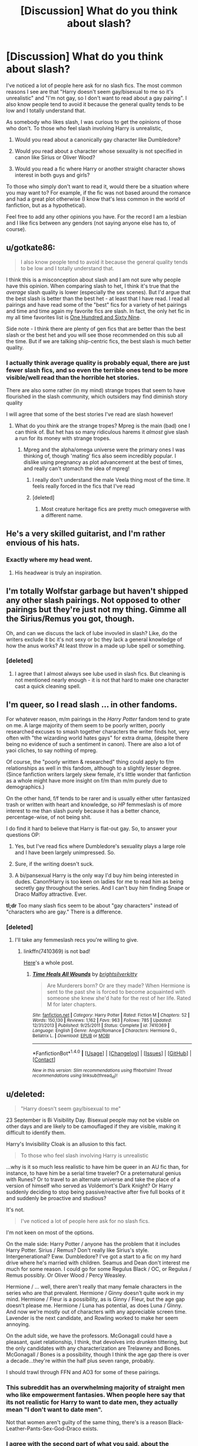 #+TITLE: [Discussion] What do you think about slash?

* [Discussion] What do you think about slash?
:PROPERTIES:
:Author: perfectauthentic
:Score: 14
:DateUnix: 1467148469.0
:DateShort: 2016-Jun-29
:FlairText: Discussion
:END:
I've noticed a lot of people here ask for no slash fics. The most common reasons I see are that "Harry doesn't seem gay/bisexual to me so it's unrealistic" and "I'm not gay, so I don't want to read about a gay pairing". I also know people tend to avoid it because the general quality tends to be low and I totally understand that.

As somebody who likes slash, I was curious to get the opinions of those who don't. To those who feel slash involving Harry is unrealistic,

1) Would you read about a canonically gay character like Dumbledore?

2) Would you read about a character whose sexuality is not specified in canon like Sirius or Oliver Wood?

3) Would you read a fic where Harry or another straight character shows interest in both guys and girls?

To those who simply don't want to read it, would there be a situation where you may want to? For example, if the fic was not based around the romance and had a great plot otherwise (I know that's less common in the world of fanfiction, but as a hypothetical).

Feel free to add any other opinions you have. For the record I am a lesbian and I like fics between any genders (not saying anyone else has to, of course).


** u/gotkate86:
#+begin_quote
  I also know people tend to avoid it because the general quality tends to be low and I totally understand that.
#+end_quote

I think this is a misconception about slash and I am not sure why people have this opinion. When comparing slash to het, I think it's true that the /average/ slash quality is lower (especially the sex scenes). But I'd argue that the best slash is better than the best het - at least that I have read. I read all pairings and have read some of the "best" fics for a variety of het pairings and time and time again my favorite fics are slash. In fact, the only het fic in my all time favorites list is [[http://archiveofourown.org/works/1124404/chapters/2266336][One Hundred and Sixty Nine]].

Side note - I think there are plenty of gen fics that are better than the best slash or the best het and you will see those recommended on this sub all the time. But if we are talking ship-centric fics, the best slash is much better quality.
:PROPERTIES:
:Author: gotkate86
:Score: 16
:DateUnix: 1467155710.0
:DateShort: 2016-Jun-29
:END:

*** I actually think average quality is probably equal, there are just fewer slash fics, and so even the terrible ones tend to be more visible/well read than the horrible het stories.

There are also some rather (in my mind) strange tropes that seem to have flourished in the slash community, which outsiders may find diminish story quality

I will agree that some of the best stories I've read are slash however!
:PROPERTIES:
:Author: suspicious_moose
:Score: 8
:DateUnix: 1467168495.0
:DateShort: 2016-Jun-29
:END:

**** What do you think are the strange tropes? Mpreg is the main (bad) one I can think of. But het has so many ridiculous harems it /almost/ give slash a run for its money with strange tropes.
:PROPERTIES:
:Author: gotkate86
:Score: 3
:DateUnix: 1467173841.0
:DateShort: 2016-Jun-29
:END:

***** Mpreg and the alpha/omega universe were the primary ones I was thinking of, though 'mating' fics also seem incredibly popular. I dislike using pregnancy as plot advancement at the best of times, and really can't stomach the idea of mpreg!
:PROPERTIES:
:Author: suspicious_moose
:Score: 2
:DateUnix: 1467179279.0
:DateShort: 2016-Jun-29
:END:

****** I really don't understand the male Veela thing most of the time. It feels really forced in the fics that I've read
:PROPERTIES:
:Author: EternalFaII
:Score: 6
:DateUnix: 1467188068.0
:DateShort: 2016-Jun-29
:END:


****** [deleted]
:PROPERTIES:
:Score: 1
:DateUnix: 1467239201.0
:DateShort: 2016-Jun-30
:END:

******* Most creature heritage fics are pretty much omegaverse with a different name.
:PROPERTIES:
:Author: TheKnightsTippler
:Score: 1
:DateUnix: 1467241793.0
:DateShort: 2016-Jun-30
:END:


** He's a very skilled guitarist, and I'm rather envious of his hats.
:PROPERTIES:
:Author: yarglethatblargle
:Score: 14
:DateUnix: 1467154749.0
:DateShort: 2016-Jun-29
:END:

*** Exactly where my head went.
:PROPERTIES:
:Author: wordhammer
:Score: 2
:DateUnix: 1467159889.0
:DateShort: 2016-Jun-29
:END:

**** His headwear is truly an inspiration.
:PROPERTIES:
:Author: yarglethatblargle
:Score: 1
:DateUnix: 1467163932.0
:DateShort: 2016-Jun-29
:END:


** I'm totally Wolfstar garbage but haven't shipped any other slash pairings. Not opposed to other pairings but they're just not my thing. Gimme all the Sirius/Remus you got, though.

Oh, and can we discuss the lack of lube invovled in slash? Like, do the writers exclude it bc it's not sexy or bc they lack a general knowledge of how the anus works? At least throw in a made up lube spell or something.
:PROPERTIES:
:Author: morecks87
:Score: 9
:DateUnix: 1467169825.0
:DateShort: 2016-Jun-29
:END:

*** [deleted]
:PROPERTIES:
:Score: 6
:DateUnix: 1467171868.0
:DateShort: 2016-Jun-29
:END:

**** I agree that I almost always see lube used in slash fics. But cleaning is not mentioned nearly enough - it is not that hard to make one character cast a quick cleaning spell.
:PROPERTIES:
:Author: gotkate86
:Score: 1
:DateUnix: 1467180331.0
:DateShort: 2016-Jun-29
:END:


** I'm queer, so I read slash ... in *other* fandoms.

For whatever reason, m/m pairings in the /Harry Potter/ fandom tend to grate on me. A large majority of them seem to be poorly written, poorly researched excuses to smash together characters the writer finds hot, very often with "the wizarding world hates gays" for extra drama, (despite there being no evidence of such a sentiment in canon). There are also a lot of yaoi cliches, to say nothing of mpreg.

Of course, the "poorly written & researched" thing could apply to f/m relationships as well in this fandom, although to a slightly lesser degree. (Since fanfiction writers largely skew female, it's little wonder that fanfiction as a whole might have more insight on f/m than m/m purely due to demographics.)

On the other hand, f/f tends to be rarer and is usually either utter fantasized trash or written with heart and knowledge, so /HP/ femmeslash is of more interest to me than slash purely because it has a better chance, percentage-wise, of not being shit.

I do find it hard to believe that Harry is flat-out gay. So, to answer your questions OP:

1) Yes, but I've read fics where Dumbledore's sexuality plays a large role and I have been largely unimpressed. So.

2) Sure, if the writing doesn't suck.

3) A bi/pansexual Harry is the only way I'd buy him being interested in dudes. Canon!Harry is too keen on ladies for me to read him as being secretly gay throughout the series. And I can't buy him finding Snape or Draco Malfoy attractive. Ever.

*tl;dr* Too many slash fics seem to be about "gay characters" instead of "characters who are gay." There is a difference.
:PROPERTIES:
:Author: mistermisstep
:Score: 6
:DateUnix: 1467188078.0
:DateShort: 2016-Jun-29
:END:

*** [deleted]
:PROPERTIES:
:Score: 1
:DateUnix: 1467218811.0
:DateShort: 2016-Jun-29
:END:

**** I'll take any femmeslash recs you're willing to give.
:PROPERTIES:
:Author: toni_toni
:Score: 1
:DateUnix: 1467274762.0
:DateShort: 2016-Jun-30
:END:

***** linkffn(7410369) is not bad!

[[https://www.reddit.com/r/HPfanfiction/comments/4c5ckg/lf_slash_or_femslash_with_a_good_romantic_or/][Here]]'s a whole post.
:PROPERTIES:
:Author: unspeakableact
:Score: 1
:DateUnix: 1467289024.0
:DateShort: 2016-Jun-30
:END:

****** [[http://www.fanfiction.net/s/7410369/1/][*/Time Heals All Wounds/*]] by [[https://www.fanfiction.net/u/2053743/brightsilverkitty][/brightsilverkitty/]]

#+begin_quote
  Are Murderers born? Or are they made? When Hermione is sent to the past she is forced to become acquainted with someone she knew she'd hate for the rest of her life. Rated M for later chapters.
#+end_quote

^{/Site/: [[http://www.fanfiction.net/][fanfiction.net]] *|* /Category/: Harry Potter *|* /Rated/: Fiction M *|* /Chapters/: 52 *|* /Words/: 150,130 *|* /Reviews/: 1,162 *|* /Favs/: 963 *|* /Follows/: 785 *|* /Updated/: 12/31/2013 *|* /Published/: 9/25/2011 *|* /Status/: Complete *|* /id/: 7410369 *|* /Language/: English *|* /Genre/: Angst/Romance *|* /Characters/: Hermione G., Bellatrix L. *|* /Download/: [[http://www.ff2ebook.com/old/ffn-bot/index.php?id=7410369&source=ff&filetype=epub][EPUB]] or [[http://www.ff2ebook.com/old/ffn-bot/index.php?id=7410369&source=ff&filetype=mobi][MOBI]]}

--------------

*FanfictionBot*^{1.4.0} *|* [[[https://github.com/tusing/reddit-ffn-bot/wiki/Usage][Usage]]] | [[[https://github.com/tusing/reddit-ffn-bot/wiki/Changelog][Changelog]]] | [[[https://github.com/tusing/reddit-ffn-bot/issues/][Issues]]] | [[[https://github.com/tusing/reddit-ffn-bot/][GitHub]]] | [[[https://www.reddit.com/message/compose?to=tusing][Contact]]]

^{/New in this version: Slim recommendations using/ ffnbot!slim! /Thread recommendations using/ linksub(thread_id)!}
:PROPERTIES:
:Author: FanfictionBot
:Score: 1
:DateUnix: 1467289043.0
:DateShort: 2016-Jun-30
:END:


** u/deleted:
#+begin_quote
  "Harry doesn't seem gay/bisexual to me"
#+end_quote

23 September is Bi Visibility Day. Bisexual people may not be visible on other days and are likely to be camouflaged if they are visible, making it difficult to identify them.

Harry's Invisibility Cloak is an allusion to this fact.

#+begin_quote
  To those who feel slash involving Harry is unrealistic
#+end_quote

...why is it so much less realistic to have him be queer in an AU fic than, for instance, to have him be a serial time traveler? Or a preternatural genius with Runes? Or to travel to an alternate universe and take the place of a version of himself who served as Voldemort's Dark Knight? Or Harry suddenly deciding to stop being passive/reactive after five full books of it and suddenly be proactive and studious?

It's not.

#+begin_quote
  I've noticed a lot of people here ask for no slash fics.
#+end_quote

I'm not keen on most of the options.

On the male side: Harry Potter / anyone has the problem that it includes Harry Potter. Sirius / Remus? Don't really like Sirius's style. Intergenerational? Eww. Dumbledore? I've got a start to a fic on my hard drive where he's married with children. Seamus and Dean don't interest me much for some reason. I could go for some Regulus Black / OC, or Regulus / Remus possibly. Or Oliver Wood / Percy Weasley.

Hermione / ... well, there aren't really that many female characters in the series who are that prevalent. Hermione / Ginny doesn't quite work in my mind. Hermione / Fleur is a possibility, as is Ginny / Fleur, but the age gap doesn't please me. Hermione / Luna has potential, as does Luna / Ginny. And now we're mostly out of characters with any appreciable screen time. Lavender is the next candidate, and Rowling worked to make her seem annoying.

On the adult side, we have the professors. McGonagall could have a pleasant, quiet relationship, I think, that devolves into drunken tittering, but the only candidates with any characterization are Trelawney and Bones. McGonagall / Bones is a possibility, though I think the age gap there is over a decade...they're within the half plus seven range, probably.

I should trawl through FFN and AO3 for some of these pairings.
:PROPERTIES:
:Score: 5
:DateUnix: 1467211012.0
:DateShort: 2016-Jun-29
:END:

*** This subreddit has an overwhelming majority of straight men who like empowerment fantasies. When people here say that its not realistic for Harry to want to date men, they actually mean "I don't want to date men".

Not that women aren't guilty of the same thing, there's is a reason Black-Leather-Pants-Sex-God-Draco exists.
:PROPERTIES:
:Author: toni_toni
:Score: 3
:DateUnix: 1467275154.0
:DateShort: 2016-Jun-30
:END:


*** I agree with the second part of what you said, about the changes in personality I see him get in many fics (esp dark Harry fics). But I'm curious as to how you arrived at the first part about the cloak. Do you think Harry feels invisible? I think he's the opposite. He doesn't like all the attention or the fact that everyone loves or hates him. Perhaps if he were written in canon to feel invisible or if he were written as bisexual, I could see it working, but as he is I'm not seeing the same thing you are.
:PROPERTIES:
:Author: perfectauthentic
:Score: 1
:DateUnix: 1467217594.0
:DateShort: 2016-Jun-29
:END:

**** It's a joke. Nothing more.
:PROPERTIES:
:Score: 1
:DateUnix: 1467218830.0
:DateShort: 2016-Jun-29
:END:

***** Haha, whoops. My sarcasm lenses weren't on today.
:PROPERTIES:
:Author: perfectauthentic
:Score: 1
:DateUnix: 1467222722.0
:DateShort: 2016-Jun-29
:END:


** I don't get what people have against it. It's just like any other fanfic. All this hubbub that people make about, for example, Remus/Sirius, is bullshit and I don't understand it at all.
:PROPERTIES:
:Author: Karinta
:Score: 9
:DateUnix: 1467175364.0
:DateShort: 2016-Jun-29
:END:


** I'm...fine with slash. Wouldn't say I like it, but I'm fine with it.

Only thing I hate about slash fics is that when they make the main pairing gay, they also feel the need to make pretty much everyone else in the fic gay as well. It's the reason I dropped Heir. Harry/Draco? Alright. Voldemort/Snape and some guy/Ron and I think one other slash pairing? No.
:PROPERTIES:
:Score: 3
:DateUnix: 1467152185.0
:DateShort: 2016-Jun-29
:END:


** It's not my go-to because I mostly read canon stuff, but I ship Seamus/Dean and have written femmeslash before. Like any romance, it can be done well, or it can be done terribly. Sometimes it feels like there's no inbetween.
:PROPERTIES:
:Author: FloreatCastellum
:Score: 3
:DateUnix: 1467153916.0
:DateShort: 2016-Jun-29
:END:

*** u/gotkate86:
#+begin_quote
  I ship Seamus/Dean
#+end_quote

Have you read linkao3(3725452)? It is my favorite Seamus/Dean although so sweet it could make your teeth hurt.
:PROPERTIES:
:Author: gotkate86
:Score: 2
:DateUnix: 1467155017.0
:DateShort: 2016-Jun-29
:END:

**** [[http://archiveofourown.org/works/3725452][*/Hiding Scrawl, Licking Freckles, and Other Average Wizard Things/*]] by [[http://archiveofourown.org/users/tamerofdarkstars/pseuds/tamerofdarkstars][/tamerofdarkstars/]]

#+begin_quote
  Someone out there is obsessed with his freckles, and damn it, Seamus Finnigan wants to know who. -Uselessly fluffy Soulmate AU where the thoughts of your soulmate inscribe themselves on your skin in an shifting magic tattoo
#+end_quote

^{/Site/: [[http://www.archiveofourown.org/][Archive of Our Own]] *|* /Fandom/: Harry Potter - J. K. Rowling *|* /Published/: 2015-04-11 *|* /Words/: 3663 *|* /Chapters/: 1/1 *|* /Comments/: 63 *|* /Kudos/: 2747 *|* /Bookmarks/: 328 *|* /Hits/: 27963 *|* /ID/: 3725452 *|* /Download/: [[http://archiveofourown.org/downloads/ta/tamerofdarkstars/3725452/Hiding%20Scrawl%20Licking%20Freckles.epub?updated_at=1437692103][EPUB]] or [[http://archiveofourown.org/downloads/ta/tamerofdarkstars/3725452/Hiding%20Scrawl%20Licking%20Freckles.mobi?updated_at=1437692103][MOBI]]}

--------------

*FanfictionBot*^{1.4.0} *|* [[[https://github.com/tusing/reddit-ffn-bot/wiki/Usage][Usage]]] | [[[https://github.com/tusing/reddit-ffn-bot/wiki/Changelog][Changelog]]] | [[[https://github.com/tusing/reddit-ffn-bot/issues/][Issues]]] | [[[https://github.com/tusing/reddit-ffn-bot/][GitHub]]] | [[[https://www.reddit.com/message/compose?to=tusing][Contact]]]

^{/New in this version: Slim recommendations using/ ffnbot!slim! /Thread recommendations using/ linksub(thread_id)!}
:PROPERTIES:
:Author: FanfictionBot
:Score: 1
:DateUnix: 1467155041.0
:DateShort: 2016-Jun-29
:END:


**** Ooh thank you!
:PROPERTIES:
:Author: FloreatCastellum
:Score: 1
:DateUnix: 1467155235.0
:DateShort: 2016-Jun-29
:END:


** While I'm not particulary eager to read slash, it was irony that a good deal of the first few good fanfics I came across WERE slash. Funny enough, nowadays I actually prefer fics about friendship (which may evolve) rather than full-blown romance, but there is some sort of soft spot for well written HR/TR or HP/DM.

Emphasis on /well written/ tho.

tl&dr; I don't really mind as long as it's a good fic.
:PROPERTIES:
:Author: SeparatedIdentity
:Score: 2
:DateUnix: 1467185141.0
:DateShort: 2016-Jun-29
:END:


** I only read Harry-centric stories and I'm fine with slash. I rarely read one-shots or romance/relationship fic though, so I don't read a ton of it. I'm a real stickler for canon-compliance up to the epilogue but there doesn't seem to be anything that suggests he couldn't be gay or bisexual.
:PROPERTIES:
:Author: loveshercoffee
:Score: 2
:DateUnix: 1467199688.0
:DateShort: 2016-Jun-29
:END:


** It can be argued that Harry is at least bisexual because of the way he describes male and female characters (he very rarely has anything flattering to say about anyone but he mostly describes male characters as good looking).

1) I would read about a canonically gay character like Dumbledore but I wouldn't read it if it were porn without plot.

2) See above

3) Sure
:PROPERTIES:
:Score: 2
:DateUnix: 1467204017.0
:DateShort: 2016-Jun-29
:END:


** Interesting discussion! I've been trying to work through my preferences in regards to slash lately.

As a reader who tends towards romance fic/ fic with a romantic sub-plot, the only stories I avoid are those where the main relationship is a lesbian one. As a straight female I think it's just because I find it very hard to see other women in a romantic/sexual capacity.

I'd actually quite like to get over this hangup, because I'm sure there are fantastic stories out there that I'm missing!
:PROPERTIES:
:Author: suspicious_moose
:Score: 1
:DateUnix: 1467168242.0
:DateShort: 2016-Jun-29
:END:

*** Hmm. Try linkffn(7410369)? I don't remember there being a lot of smut or the smut is skippable, so don't worry about that.
:PROPERTIES:
:Author: unspeakableact
:Score: 1
:DateUnix: 1467218997.0
:DateShort: 2016-Jun-29
:END:

**** [[http://www.fanfiction.net/s/7410369/1/][*/Time Heals All Wounds/*]] by [[https://www.fanfiction.net/u/2053743/brightsilverkitty][/brightsilverkitty/]]

#+begin_quote
  Are Murderers born? Or are they made? When Hermione is sent to the past she is forced to become acquainted with someone she knew she'd hate for the rest of her life. Rated M for later chapters.
#+end_quote

^{/Site/: [[http://www.fanfiction.net/][fanfiction.net]] *|* /Category/: Harry Potter *|* /Rated/: Fiction M *|* /Chapters/: 52 *|* /Words/: 150,130 *|* /Reviews/: 1,162 *|* /Favs/: 963 *|* /Follows/: 785 *|* /Updated/: 12/31/2013 *|* /Published/: 9/25/2011 *|* /Status/: Complete *|* /id/: 7410369 *|* /Language/: English *|* /Genre/: Angst/Romance *|* /Characters/: Hermione G., Bellatrix L. *|* /Download/: [[http://www.ff2ebook.com/old/ffn-bot/index.php?id=7410369&source=ff&filetype=epub][EPUB]] or [[http://www.ff2ebook.com/old/ffn-bot/index.php?id=7410369&source=ff&filetype=mobi][MOBI]]}

--------------

*FanfictionBot*^{1.4.0} *|* [[[https://github.com/tusing/reddit-ffn-bot/wiki/Usage][Usage]]] | [[[https://github.com/tusing/reddit-ffn-bot/wiki/Changelog][Changelog]]] | [[[https://github.com/tusing/reddit-ffn-bot/issues/][Issues]]] | [[[https://github.com/tusing/reddit-ffn-bot/][GitHub]]] | [[[https://www.reddit.com/message/compose?to=tusing][Contact]]]

^{/New in this version: Slim recommendations using/ ffnbot!slim! /Thread recommendations using/ linksub(thread_id)!}
:PROPERTIES:
:Author: FanfictionBot
:Score: 1
:DateUnix: 1467219040.0
:DateShort: 2016-Jun-29
:END:


** I'd rather not read a romance fic, and any fic that makes the sexuality of the main character a significant aspect is one that is already leaning away from my tastes. The gay bit just makes it a touch less immersive.
:PROPERTIES:
:Author: CastoBlasto
:Score: 1
:DateUnix: 1467191547.0
:DateShort: 2016-Jun-29
:END:


** It's not that I don't like slash, it's that I really can't stand the way the vast majority of slash is written for HP; it's usually pairing Harry with Malfoy (Jr or Sr), Snape, or Voldemort. Just... no.

Of course, Harry and a grown up, post war Draco is fine by me, or Sirius and Remus, or Dumbledore and who ever; but the real reason I don't read much slash is because I'm a lesbian, and I like pairings to include at least one woman if I can't get two, although I'm more than willing to finish a good story that turns out to be slash.

tl;dr I'm a woman, I like women, I want to read about women. Got any good femmeslash recommendations?
:PROPERTIES:
:Score: 1
:DateUnix: 1467204694.0
:DateShort: 2016-Jun-29
:END:


** Its like going to a restaurant and expecting them to serve coke products and instead getting Pepsi products. Not my first choice and a bit disappointing but as long as the food is good I'm happy.

Some pairings (both het and slash) are too odd for me, especially with anyone x Voldemort.
:PROPERTIES:
:Author: Freshenstein
:Score: 1
:DateUnix: 1467210351.0
:DateShort: 2016-Jun-29
:END:


** I honestly think that if it's well written enough, most readers would probably accept any pairing, especially if the fic does not go into any explicit details.

Personally I prefer those romance fics where it is slash because Harry (or anyone else) likes another character in a regardless-of-gender way, and not because Harry is gay so goes on a hormonal craze to shag every male in sight sorta way. Slightly exaggerated but I'm sure you all get what kind of fics I mean XD
:PROPERTIES:
:Author: snowkae
:Score: 1
:DateUnix: 1467234249.0
:DateShort: 2016-Jun-30
:END:

*** I do get what you mean, he has to really look deep at his feelings in many fics and decide what he really wants... however I would disagree with the first part. If that were true why would so many posters here say "no slash"? And I get that it's their preference but I guess I just wanted to know more of the reasoning behind it.
:PROPERTIES:
:Author: perfectauthentic
:Score: 1
:DateUnix: 1467236850.0
:DateShort: 2016-Jun-30
:END:

**** Some people are just uncomfortable with it. For the rest of the readers though (I'm referring only to people who /really/ like reading and /really/ like Harry Potter, not the majority of random people), I do honestly think it's the writing quality that makes the difference.

For example, I'm a heterosexual female and I usually read het and male slash pairings. I don't have any particular fondness for lesbian pairings in ff and I certainly wouldn't go looking for them when I'm searching for fics - partly because I'm not inclined that way myself, I don't really understand why say Hermione would choose to go out with Pansy when Draco is readily available, and so reading about lesbian pairing romance is something I would have relatively more difficulty empathising with. This would be why when requesting for fic recommendations, it is possible that I might say "no female slash", especially because I'm such casting a wide net. However, if I were reading a fic that was /very/ well-written with a great plot that I like, and the main character just happened to be bent in that particular direction, the pairing itself would not stop me from reading the rest of such a good fic. It wouldn't be enough to convert me because I would still not like reading lesbian ff in general, but it would not stop me from *enjoying* reading that one very good fic. If I were someone who was uncomfortable with the idea of lesbian sex, then if the fic does not go into any explicit details of sex scenes, I can avoid conjuring any explicit images in my mind and probably overlook anything I am particularly uncomfortable with.

Does this make more sense at all? Of course the above is just one example, and really applies to any and all pairings. If someone only likes Harry with Ginny, then reading Harry/Hermione would probably make them also feel really uncomfortable, but if the writing and fic is good enough (and if the reader is a true reading addict) then odds are they'll keep reading the fic - this usually happens to me whenever I read a new pairing. I distinctly remember feeling really weird the first time I read LM/SS and CW/HP fics, and I won't go looking for more of those pairings, but that doesn't stop a good fic from being a good fic. Of course, that's just my personal opinion, and if someone just really doesn't like slash, then there's probably no hope of persuading them.
:PROPERTIES:
:Author: snowkae
:Score: 1
:DateUnix: 1467255848.0
:DateShort: 2016-Jun-30
:END:


** I read all good fics with my favorite character in them no matter what pairing it is. For me, I don't care if it's slash or femme slash or m/f fiction. If Harry is gay or bi in fiction, it's OK, even if he isn't (or not that obvious) in canon. After all, it's fanfiction. We already have AUs and dark!Harrys fem!Harrys and many more other tags different from canon. So why can't some characters being gay?
:PROPERTIES:
:Author: Sayako_
:Score: 1
:DateUnix: 1467237344.0
:DateShort: 2016-Jun-30
:END:


** I just don't care about romance shit unless I specifically like the ship. It's all het ships so I wouldn't even bother looking up slash or femmeslah pairings. Maybe because I'm a straight male, I just can't emotionally connect with homosexual relationships. Moreso with canon hets turned into homosexuals to satisfy an author's wants. I can read a story with gay characters, but never if the main story thread is the slash relationship. It's not PC to say, but I will not enjoy it. I don't think even actual gay men read slash written by teenage girls. Women just have more range in stuff they enjoy. 'Straight' girls who only favorite femmeslash stories. Lesbians who write Harry having a harem. Yeah. Sometimes I wouldn't even bother with het romance if I despise the pairing like Draco/Hermione or Harry/Fleur.
:PROPERTIES:
:Author: lelelesdx
:Score: 1
:DateUnix: 1467259090.0
:DateShort: 2016-Jun-30
:END:


** I really like femslash, but I can't stand to read slash, unless it is *firmly* in the background, even if the story is otherwise amazing.

If I've asked for "No slash", I meant "No m/m slash"; I'll make sure to qualify that from now on.
:PROPERTIES:
:Author: a_lone_solipsist
:Score: 1
:DateUnix: 1467311205.0
:DateShort: 2016-Jun-30
:END:


** I'm perfectly fine with femme slash.

The only slash I would read is in the Harry/Hermione/Ron context.
:PROPERTIES:
:Author: InquisitorCOC
:Score: 1
:DateUnix: 1467158078.0
:DateShort: 2016-Jun-29
:END:


** I'd read slash that doesn't focus on romance and doesn't ship something ridiculous like Harry/Draco, Harry/Snape and disgusting shit like that. Never found anything (that isn't marauder-era, I hate it), though, let alone something good.
:PROPERTIES:
:Author: Raalph
:Score: -2
:DateUnix: 1467171845.0
:DateShort: 2016-Jun-29
:END:

*** [deleted]
:PROPERTIES:
:Score: 7
:DateUnix: 1467186669.0
:DateShort: 2016-Jun-29
:END:

**** Let me please say that if I look at the books and really take them where they are without making quantum leaps in logic, I cannot imagine Draco with Harry, (or Draco with Hermione, for that matter) but I have written both myself, so I think it's possible to be of two minds about it. I really don't think JKR got her own books wrong.

I'm afraid I won't touch Harry/Snape, but that is due to my discomfort with the power and age differential. I used to be a teacher, and I absolutely cannot go there in my head. Anyway.

But back to Harry. When I wrote him as gay, I didn't assume he'd suppressed it; rather, I made heterosexuality an unnatural trait, like innately knowing Parseltongue, that vaporized the moment Voldemort died. I confess I don't consume nearly as much as I write, (and there are probably hundreds of problems with that if I were a serious writer in training---another thread) but this loophole has to be used by others; I cannot imagine I am the only one who has done so.
:PROPERTIES:
:Author: cordeliamcgonagall
:Score: 2
:DateUnix: 1467193214.0
:DateShort: 2016-Jun-29
:END:


**** u/chaosattractor:
#+begin_quote
  Umm, so what slash /would/ you read then?
#+end_quote

I'm not the other commenter, but Sirius/Remus? It more than fulfills /my/ slash needs
:PROPERTIES:
:Author: chaosattractor
:Score: 1
:DateUnix: 1467191000.0
:DateShort: 2016-Jun-29
:END:

***** Agreed - and it's fairly prevalent too.
:PROPERTIES:
:Author: Karinta
:Score: 1
:DateUnix: 1467213315.0
:DateShort: 2016-Jun-29
:END:


***** I was thinking more along the lines of something like Harry/Ron, Ginny/Hermione, etc. Crazy how it wasn't even considered.
:PROPERTIES:
:Author: Raalph
:Score: 1
:DateUnix: 1467219237.0
:DateShort: 2016-Jun-29
:END:


**** R/S exists, yo.
:PROPERTIES:
:Author: Karinta
:Score: 1
:DateUnix: 1467213299.0
:DateShort: 2016-Jun-29
:END:


**** [deleted]
:PROPERTIES:
:Score: -1
:DateUnix: 1467204151.0
:DateShort: 2016-Jun-29
:END:

***** [deleted]
:PROPERTIES:
:Score: 4
:DateUnix: 1467206154.0
:DateShort: 2016-Jun-29
:END:

****** As a Snape/Harry fan, I'd also like to point out that the impediments to the pairing, the issues surrounding it, are what make it appealing to some of us. The hostility and fucked-up history can be part of the draw. Foeyay and enemy or hero/villain ships are both terms coined to describe a narrative attraction to relationships that thrive on antagonism or "wrongness." Snape/Harry is messy and full of bad blood, and even if Snape matures enough not to be an arsehole 24/7, he's still a damaged person and he always will be. That's what makes it interesting.

As for Lily - I wrote a fic in reaction to the Lily reveal, both because I needed to figure out how to incorporate the news into my longstanding Snarry preference and because the almost incestuous tension their backstory introduces into the mix was great material for a fic. It's dramatic, is what I'm saying, and fiction thrives on that.
:PROPERTIES:
:Author: beta_reader
:Score: 6
:DateUnix: 1467211948.0
:DateShort: 2016-Jun-29
:END:


****** u/deleted:
#+begin_quote
  Are you going to say that those fics shouldn't exist either?
#+end_quote

Unless they can convincingly explain away the problematic bits they should at least specify that it's an AU or write it as porn without much plot. I don't mind that these fics exist I just won't be reading them unless they come with some really strong recommendations.
:PROPERTIES:
:Score: 1
:DateUnix: 1467206832.0
:DateShort: 2016-Jun-29
:END:

******* [deleted]
:PROPERTIES:
:Score: 5
:DateUnix: 1467208788.0
:DateShort: 2016-Jun-29
:END:

******** I agree with everything you just said.
:PROPERTIES:
:Score: 1
:DateUnix: 1467209982.0
:DateShort: 2016-Jun-29
:END:

********* [deleted]
:PROPERTIES:
:Score: 1
:DateUnix: 1467210544.0
:DateShort: 2016-Jun-29
:END:

********** Don't feel silly at least you're passionate about /something/ in your life.
:PROPERTIES:
:Score: 1
:DateUnix: 1467210646.0
:DateShort: 2016-Jun-29
:END:


** [removed]
:PROPERTIES:
:Score: -4
:DateUnix: 1467243867.0
:DateShort: 2016-Jun-30
:END:

*** k
:PROPERTIES:
:Author: toni_toni
:Score: 2
:DateUnix: 1467275533.0
:DateShort: 2016-Jun-30
:END:
